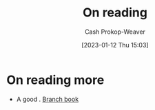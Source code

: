 :PROPERTIES:
:ID:       efeca916-a568-4bfa-bede-d458b8cd6746
:LAST_MODIFIED: [2023-09-05 Tue 20:16]
:END:
#+title: On reading
#+hugo_custom_front_matter: :slug "efeca916-a568-4bfa-bede-d458b8cd6746"
#+author: Cash Prokop-Weaver
#+date: [2023-01-12 Thu 15:03]
#+filetags: :hastodo:concept:

* On reading more

- A good  . [[id:065a0303-c2d3-40a0-a8fb-793f19f02526][Branch book]]

* TODO [#2] Flashcards :noexport:
